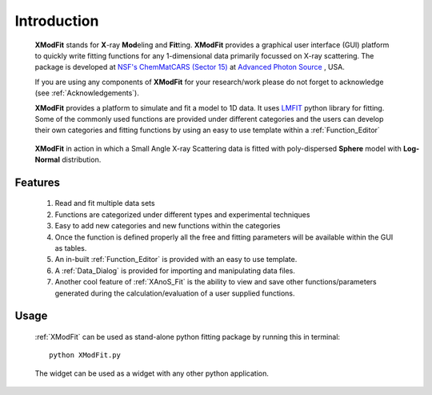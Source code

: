 .. _Introduction:

Introduction
============
    **XModFit** stands for **X**\-ray **Mod**\eling and **Fit**\ting. **XModFit** provides a graphical user interface (GUI) platform to quickly write fitting functions for any 1-dimensional data primarily focussed on X-ray scattering. The package is developed at `NSF's ChemMatCARS (Sector 15) <https://chemmatcars.uchicago.edu/>`_  at `Advanced Photon Source <https://www.aps.anl.gov/>`_ , USA.

    If you are using any components of **XModFit** for your research/work please do not forget to acknowledge (see :ref:`Acknowledgements`).

    **XModFit** provides a platform to simulate and fit a model to 1D data. It uses `LMFIT <https://lmfit.github.io/lmfit-py/>`_ python library for fitting. Some of the commonly used functions are provided under different categories and the users can develop their own categories and fitting functions by using an easy to use template within a :ref:`Function_Editor`


.. figure:: ./Figures/XModFit_in_Action.png
    :figwidth: 100%

    **XModFit** in action in which a Small Angle X-ray Scattering data is fitted with poly-dispersed **Sphere** model with **Log-Normal** distribution.

Features
********

    1. Read and fit multiple data sets
    2. Functions are categorized under different types and experimental techniques
    3. Easy to add new categories and new functions within the categories
    4. Once the function is defined properly all the free and fitting parameters will be available within the GUI as tables.
    5. An in-built :ref:`Function_Editor` is provided with an easy to use template.
    6. A :ref:`Data_Dialog` is provided for importing and manipulating data files.
    7. Another cool feature of :ref:`XAnoS_Fit` is the ability to view and save other functions/parameters generated during the calculation/evaluation of a user supplied functions.


Usage
*****

    :ref:`XModFit` can be used as stand-alone python fitting package by running this in terminal::

        python XModFit.py

    The widget can be used as a widget with any other python application.
